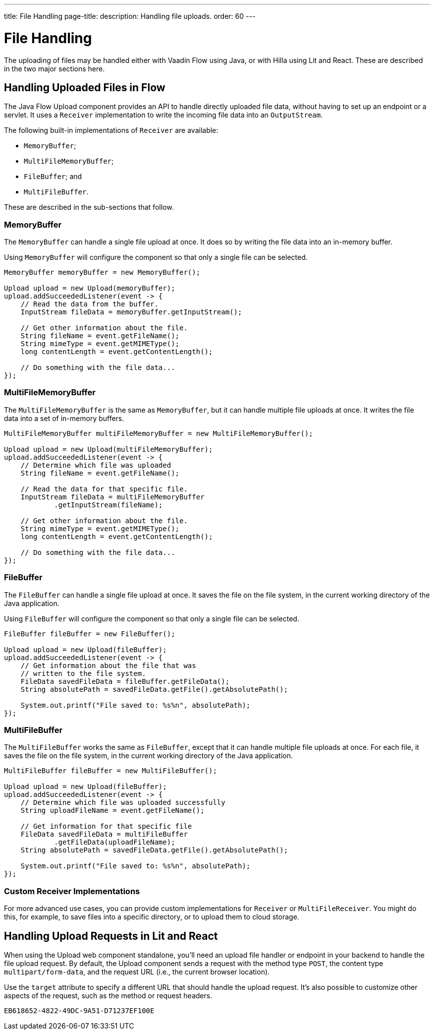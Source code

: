 ---
title: File Handling
page-title: 
description: Handling file uploads.
order: 60
---


= File Handling

The uploading of files may be handled either with Vaadin Flow using Java, or with Hilla using Lit and React. These are described in the two major sections here.


== Handling Uploaded Files in Flow

The Java Flow Upload component provides an API to handle directly uploaded file data, without having to set up an endpoint or a servlet. It uses a [classname]`Receiver` implementation to write the incoming file data into an [classname]`OutputStream`.

The following built-in implementations of [classname]`Receiver` are available:

- [classname]`MemoryBuffer`;
- [classname]`MultiFileMemoryBuffer`;
- [classname]`FileBuffer`; and
- [classname]`MultiFileBuffer`.

These are described in the sub-sections that follow.


=== MemoryBuffer

The [classname]`MemoryBuffer` can handle a single file upload at once. It does so by writing the file data into an in-memory buffer.

Using [classname]`MemoryBuffer` will configure the component so that only a single file can be selected.

[source,java]
----
MemoryBuffer memoryBuffer = new MemoryBuffer();

Upload upload = new Upload(memoryBuffer);
upload.addSucceededListener(event -> {
    // Read the data from the buffer.
    InputStream fileData = memoryBuffer.getInputStream();

    // Get other information about the file.
    String fileName = event.getFileName();
    String mimeType = event.getMIMEType();
    long contentLength = event.getContentLength();

    // Do something with the file data...
});
----


=== MultiFileMemoryBuffer

The [classname]`MultiFileMemoryBuffer` is the same as [classname]`MemoryBuffer`, but it can handle multiple file uploads at once. It writes the file data into a set of in-memory buffers.

[source,java]
----
MultiFileMemoryBuffer multiFileMemoryBuffer = new MultiFileMemoryBuffer();

Upload upload = new Upload(multiFileMemoryBuffer);
upload.addSucceededListener(event -> {
    // Determine which file was uploaded
    String fileName = event.getFileName();

    // Read the data for that specific file.
    InputStream fileData = multiFileMemoryBuffer
            .getInputStream(fileName);

    // Get other information about the file.
    String mimeType = event.getMIMEType();
    long contentLength = event.getContentLength();

    // Do something with the file data...
});
----


=== FileBuffer

The [classname]`FileBuffer` can handle a single file upload at once. It saves the file on the file system, in the current working directory of the Java application.

Using [classname]`FileBuffer` will configure the component so that only a single file can be selected.

[source,java]
----
FileBuffer fileBuffer = new FileBuffer();

Upload upload = new Upload(fileBuffer);
upload.addSucceededListener(event -> {
    // Get information about the file that was
    // written to the file system.
    FileData savedFileData = fileBuffer.getFileData();
    String absolutePath = savedFileData.getFile().getAbsolutePath();

    System.out.printf("File saved to: %s%n", absolutePath);
});
----


=== MultiFileBuffer

The [classname]`MultiFileBuffer` works the same as [classname]`FileBuffer`, except that it can handle multiple file uploads at once. For each file, it saves the file on the file system, in the current working directory of the Java application.

[source,java]
----
MultiFileBuffer fileBuffer = new MultiFileBuffer();

Upload upload = new Upload(fileBuffer);
upload.addSucceededListener(event -> {
    // Determine which file was uploaded successfully
    String uploadFileName = event.getFileName();

    // Get information for that specific file
    FileData savedFileData = multiFileBuffer
            .getFileData(uploadFileName);
    String absolutePath = savedFileData.getFile().getAbsolutePath();

    System.out.printf("File saved to: %s%n", absolutePath);
});
----


=== Custom Receiver Implementations

For more advanced use cases, you can provide custom implementations for [classname]`Receiver` or [classname]`MultiFileReceiver`. You might do this, for example, to save files into a specific directory, or to upload them to cloud storage.


== Handling Upload Requests in Lit and React

When using the Upload web component standalone, you'll need an upload file handler or endpoint in your backend to handle the file upload request. By default, the Upload component sends a request with the method type `POST`, the content type `multipart/form-data`, and the request URL (i.e., the current browser location).

Use the `target` attribute to specify a different URL that should handle the upload request. It's also possible to customize other aspects of the request, such as the method or request headers.

[.example]
--
ifdef::lit[]
[source,html]
----
<source-info group="Lit"></source-info>
<vaadin-upload
  method="PUT"
  target="/api/upload-handler"
  headers='{ "X-API-KEY": "7f4306cb-bb25-4064-9475-1254c4eff6e5" }'>
</vaadin-upload>
----
endif::[]

ifdef::react[]
[source,jsx]
----
<source-info group="React"></source-info>
<Upload
  method="PUT"
  target="/api/upload-handler"
  headers='{ "X-API-KEY": "7f4306cb-bb25-4064-9475-1254c4eff6e5" }'>
</Upload>
----
endif::[]
--

[discussion-id]`EB618652-4822-49DC-9A51-D71237EF100E`
